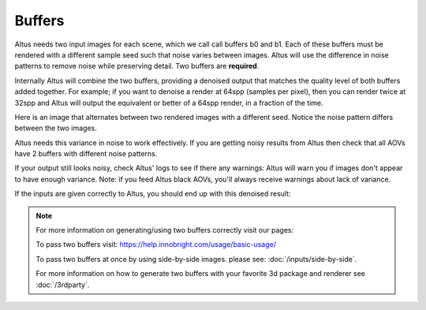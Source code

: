 Buffers
-------

Altus needs two input images for each scene, which we call call buffers b0 and b1.  Each of these buffers must be rendered with a different sample seed such that noise varies between images. Altus will use the difference in noise patterns to remove noise while preserving detail.  Two buffers are **required**.

Internally Altus will combine the two buffers, providing a denoised output that matches the quality level of both buffers added together.  For example; if you want to denoise a render at 64spp (samples per pixel), then you can render twice at 32spp and Altus will output the equivalent or better of a 64spp render, in a fraction of the time.

Here is an image that alternates between two rendered images with a different seed.  Notice the noise pattern differs between the two images.

.. image:: ./input/buffer_seed.gif
   :scale: 100 %
   :align: center

Altus needs this variance in noise to work effectively. If you are getting noisy results from Altus then check that all AOVs have 2 buffers with different noise patterns.

If your output still looks noisy, check Altus' logs to see if there any warnings: Altus will warn you if images don't appear to have enough variance. Note: if you feed Altus black AOVs, you'll always receive warnings about lack of variance.

If the inputs are given correctly to Altus, you should end up with this denoised result:

.. image:: ./input/ChaplinCamera.denoised.png
   :scale: 100 %
   :align: center


.. Note::
    For more information on generating/using two buffers correctly visit our pages:

    To pass two buffers visit: https://help.innobright.com/usage/basic-usage/

    To pass two buffers at once by using side-by-side images. please see: :doc:`/inputs/side-by-side`.

    For more information on how to generate two buffers with your favorite 3d package and renderer see :doc:`/3rdparty`.
